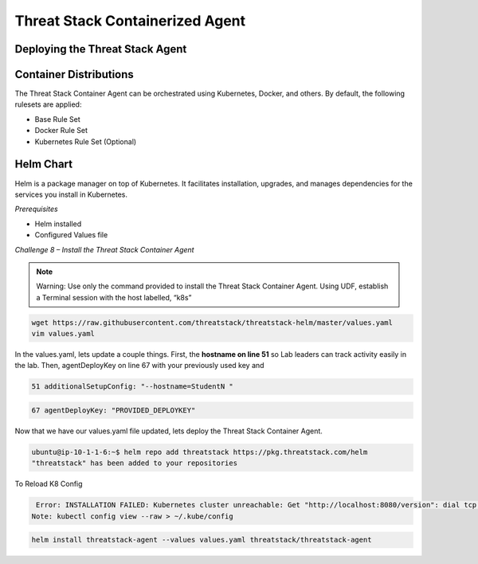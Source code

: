 Threat Stack Containerized Agent
================================

Deploying the Threat Stack Agent 
--------------------------------

Container Distributions 
-----------------------
The Threat Stack Container Agent can be orchestrated using Kubernetes, Docker, and others. By default, the following rulesets are applied: 

* Base Rule Set 
* Docker Rule Set 
* Kubernetes Rule Set (Optional)



Helm Chart 
----------

Helm is a package manager on top of Kubernetes. It facilitates installation, upgrades, and manages dependencies for the services you install in Kubernetes. 

*Prerequisites*

* Helm installed 
* Configured Values file 



*Challenge 8 – Install the Threat Stack Container Agent*

.. note::

   Warning: Use only the command provided to install the Threat Stack Container Agent. Using UDF, establish a Terminal session with the host labelled,   “k8s” 


.. code-block::

   wget https://raw.githubusercontent.com/threatstack/threatstack-helm/master/values.yaml 
   vim values.yaml 
 
In the values.yaml, lets update a couple things. First, the **hostname on line 51** so Lab leaders can track activity easily in the lab. Then, agentDeployKey on line 67 with your previously used key and  


.. code-block::

   51 additionalSetupConfig: "--hostname=StudentN " 
   
.. code-block::

   67 agentDeployKey: "PROVIDED_DEPLOYKEY" 

Now that we have our values.yaml file updated, lets deploy the Threat Stack Container Agent.  

.. code-block::

   ubuntu@ip-10-1-1-6:~$ helm repo add threatstack https://pkg.threatstack.com/helm 
   "threatstack" has been added to your repositories 

To Reload K8 Config 

.. code-block::

    Error: INSTALLATION FAILED: Kubernetes cluster unreachable: Get "http://localhost:8080/version": dial tcp 127.0.0.1:8080: connect: connection    refused 
   Note: kubectl config view --raw > ~/.kube/config 
   

.. code-block::

   helm install threatstack-agent --values values.yaml threatstack/threatstack-agent 

